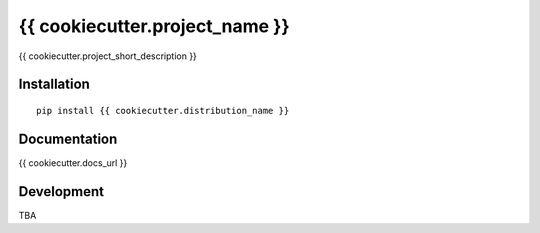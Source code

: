 ===============================
{{ cookiecutter.project_name }}
===============================

{{ cookiecutter.project_short_description }}

Installation
============

::

    pip install {{ cookiecutter.distribution_name }}

Documentation
=============

{{ cookiecutter.docs_url }}

Development
===========

TBA
